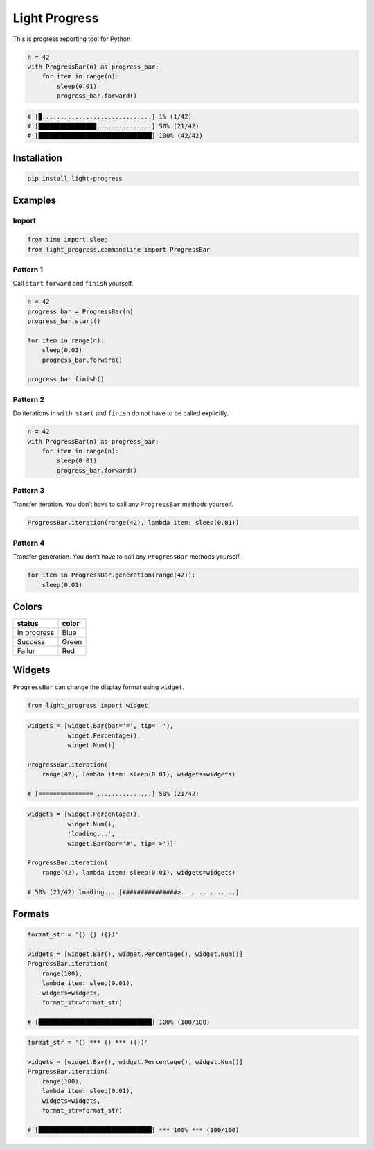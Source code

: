 Light Progress
==============

This is progress reporting tool for Python

.. code:: python

   n = 42
   with ProgressBar(n) as progress_bar:
       for item in range(n):
           sleep(0.01)
           progress_bar.forward()

.. code:: python

   # [▉..............................] 1% (1/42)
   # [███████████████▉...............] 50% (21/42)
   # [███████████████████████████████] 100% (42/42)

Installation
------------

.. code:: sh

   pip install light-progress

Examples
--------

Import
~~~~~~

.. code:: python

   from time import sleep
   from light_progress.commandline import ProgressBar

Pattern 1
~~~~~~~~~

Call ``start`` ``forward`` and ``finish`` yourself.

.. code:: python

   n = 42
   progress_bar = ProgressBar(n)
   progress_bar.start()

   for item in range(n):
       sleep(0.01)
       progress_bar.forward()

   progress_bar.finish()

Pattern 2
~~~~~~~~~

Do iterations in ``with``. ``start`` and ``finish`` do not have to be
called explicitly.

.. code:: python

   n = 42
   with ProgressBar(n) as progress_bar:
       for item in range(n):
           sleep(0.01)
           progress_bar.forward()

Pattern 3
~~~~~~~~~

Transfer iteration. You don’t have to call any ``ProgressBar`` methods
yourself.

.. code:: python

   ProgressBar.iteration(range(42), lambda item: sleep(0.01))

Pattern 4
~~~~~~~~~

Transfer generation. You don’t have to call any ``ProgressBar`` methods
yourself.

.. code:: python

   for item in ProgressBar.generation(range(42)):
       sleep(0.01)

Colors
------

+-------------+-------+
| status      | color |
+=============+=======+
| In progress | Blue  |
+-------------+-------+
| Success     | Green |
+-------------+-------+
| Failur      | Red   |
+-------------+-------+

Widgets
-------

``ProgressBar`` can change the display format using ``widget``.

.. code:: python

   from light_progress import widget

.. code:: python

   widgets = [widget.Bar(bar='=', tip='-'),
              widget.Percentage(),
              widget.Num()]

   ProgressBar.iteration(
       range(42), lambda item: sleep(0.01), widgets=widgets)

   # [===============-...............] 50% (21/42)

.. code:: python

   widgets = [widget.Percentage(),
              widget.Num(),
              'loading...',
              widget.Bar(bar='#', tip='>')]

   ProgressBar.iteration(
       range(42), lambda item: sleep(0.01), widgets=widgets)

   # 50% (21/42) loading... [###############>...............]

Formats
-------

.. code:: python

   format_str = '{} {} ({})'

   widgets = [widget.Bar(), widget.Percentage(), widget.Num()]
   ProgressBar.iteration(
       range(100),
       lambda item: sleep(0.01),
       widgets=widgets,
       format_str=format_str)

   # [███████████████████████████████] 100% (100/100)

.. code:: python

   format_str = '{} *** {} *** ({})'

   widgets = [widget.Bar(), widget.Percentage(), widget.Num()]
   ProgressBar.iteration(
       range(100),
       lambda item: sleep(0.01),
       widgets=widgets,
       format_str=format_str)

   # [███████████████████████████████] *** 100% *** (100/100)
